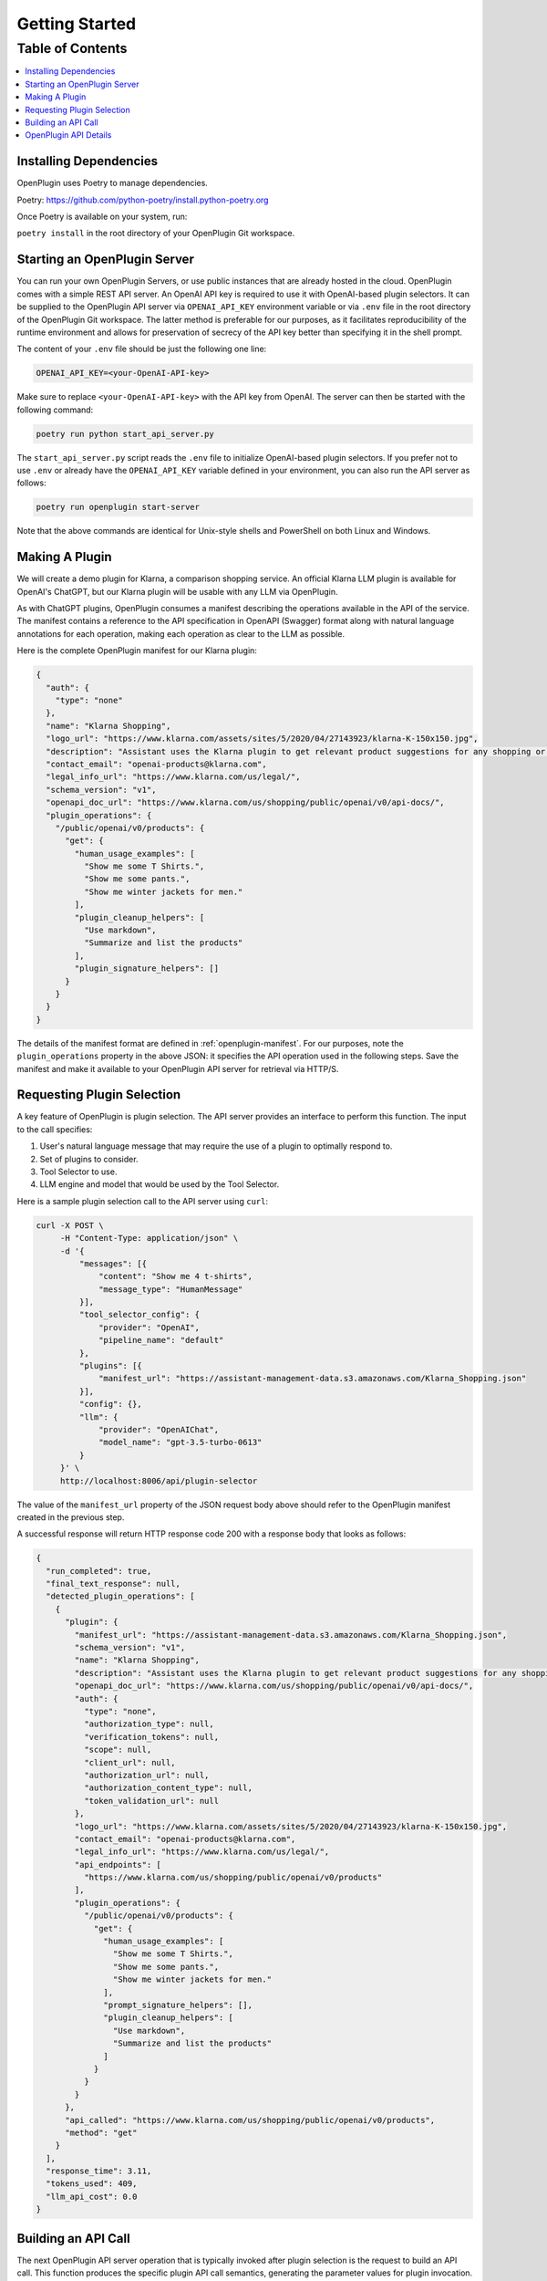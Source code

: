 =================
Getting Started
=================

Table of Contents
-----------------

.. contents::
   :local:
   :depth: 2

Installing Dependencies
=======================

OpenPlugin uses Poetry to manage dependencies. 

Poetry: https://github.com/python-poetry/install.python-poetry.org

Once Poetry is available on your system, run:

``poetry install`` in the root directory of your OpenPlugin Git workspace.

Starting an OpenPlugin Server
===================
You can run your own OpenPlugin Servers, or use public instances that are already hosted in the cloud. 
OpenPlugin comes with a simple REST API server. An OpenAI API key is required to use it with OpenAI-based plugin selectors. It can be supplied to the OpenPlugin API server via ``OPENAI_API_KEY`` environment variable or via ``.env`` file in the root directory of the OpenPlugin Git workspace. The latter method is preferable for our purposes, as it facilitates reproducibility of the runtime environment and allows for preservation of secrecy of the API key better than specifying it in the shell prompt.

The content of your ``.env`` file should be just the following one line:

.. code-block:: text

   OPENAI_API_KEY=<your-OpenAI-API-key>


Make sure to replace ``<your-OpenAI-API-key>`` with the API key from OpenAI. The server can then be started with the following command:

.. code-block:: bash

   poetry run python start_api_server.py


The ``start_api_server.py`` script reads the ``.env`` file to initialize OpenAI-based plugin selectors. If you prefer not to use ``.env`` or already have the ``OPENAI_API_KEY`` variable defined in your environment, you can also run the API server as follows:

.. code-block:: bash

   poetry run openplugin start-server


Note that the above commands are identical for Unix-style shells and PowerShell on both Linux and Windows.


Making A Plugin
===================

We will create a demo plugin for Klarna, a comparison shopping service. An official Klarna LLM plugin is available for OpenAI's ChatGPT, but our Klarna plugin will be usable with any LLM via OpenPlugin.

As with ChatGPT plugins, OpenPlugin consumes a manifest describing the operations available in the API of the service. The manifest contains a reference to the API specification in OpenAPI (Swagger) format along with natural language annotations for each operation, making each operation as clear to the LLM as possible.

Here is the complete OpenPlugin manifest for our Klarna plugin:

.. code-block:: json

    {
      "auth": {
        "type": "none"
      },
      "name": "Klarna Shopping",
      "logo_url": "https://www.klarna.com/assets/sites/5/2020/04/27143923/klarna-K-150x150.jpg",
      "description": "Assistant uses the Klarna plugin to get relevant product suggestions for any shopping or product discovery purpose.",
      "contact_email": "openai-products@klarna.com",
      "legal_info_url": "https://www.klarna.com/us/legal/",
      "schema_version": "v1",
      "openapi_doc_url": "https://www.klarna.com/us/shopping/public/openai/v0/api-docs/",
      "plugin_operations": {
        "/public/openai/v0/products": {
          "get": {
            "human_usage_examples": [
              "Show me some T Shirts.",
              "Show me some pants.",
              "Show me winter jackets for men."
            ],
            "plugin_cleanup_helpers": [
              "Use markdown",
              "Summarize and list the products"
            ],
            "plugin_signature_helpers": []
          }
        }
      }
    }

The details of the manifest format are defined in :ref:`openplugin-manifest`. For our purposes, note the ``plugin_operations`` property in the above JSON: it specifies the API operation used in the following steps. Save the manifest and make it available to your OpenPlugin API server for retrieval via HTTP/S.


Requesting Plugin Selection
===========================

A key feature of OpenPlugin is plugin selection. The API server provides an interface to perform this function. The input to the call specifies:

1. User's natural language message that may require the use of a plugin to optimally respond to.
2. Set of plugins to consider.
3. Tool Selector to use.
4. LLM engine and model that would be used by the Tool Selector.

Here is a sample plugin selection call to the API server using ``curl``:

.. code-block:: bash

   curl -X POST \
        -H "Content-Type: application/json" \
        -d '{
            "messages": [{
                "content": "Show me 4 t-shirts",
                "message_type": "HumanMessage"
            }],
            "tool_selector_config": {
                "provider": "OpenAI",
                "pipeline_name": "default"
            },
            "plugins": [{
                "manifest_url": "https://assistant-management-data.s3.amazonaws.com/Klarna_Shopping.json"
            }],
            "config": {},
            "llm": {
                "provider": "OpenAIChat",
                "model_name": "gpt-3.5-turbo-0613"
            }
        }' \
        http://localhost:8006/api/plugin-selector

The value of the ``manifest_url`` property of the JSON request body above should refer to the OpenPlugin manifest created in the previous step.

A successful response will return HTTP response code 200 with a response body that looks as follows:

.. code-block:: json

    {
      "run_completed": true,
      "final_text_response": null,
      "detected_plugin_operations": [
        {
          "plugin": {
            "manifest_url": "https://assistant-management-data.s3.amazonaws.com/Klarna_Shopping.json",
            "schema_version": "v1",
            "name": "Klarna Shopping",
            "description": "Assistant uses the Klarna plugin to get relevant product suggestions for any shopping or product discovery purpose.",
            "openapi_doc_url": "https://www.klarna.com/us/shopping/public/openai/v0/api-docs/",
            "auth": {
              "type": "none",
              "authorization_type": null,
              "verification_tokens": null,
              "scope": null,
              "client_url": null,
              "authorization_url": null,
              "authorization_content_type": null,
              "token_validation_url": null
            },
            "logo_url": "https://www.klarna.com/assets/sites/5/2020/04/27143923/klarna-K-150x150.jpg",
            "contact_email": "openai-products@klarna.com",
            "legal_info_url": "https://www.klarna.com/us/legal/",
            "api_endpoints": [
              "https://www.klarna.com/us/shopping/public/openai/v0/products"
            ],
            "plugin_operations": {
              "/public/openai/v0/products": {
                "get": {
                  "human_usage_examples": [
                    "Show me some T Shirts.",
                    "Show me some pants.",
                    "Show me winter jackets for men."
                  ],
                  "prompt_signature_helpers": [],
                  "plugin_cleanup_helpers": [
                    "Use markdown",
                    "Summarize and list the products"
                  ]
                }
              }
            }
          },
          "api_called": "https://www.klarna.com/us/shopping/public/openai/v0/products",
          "method": "get"
        }
      ],
      "response_time": 3.11,
      "tokens_used": 409,
      "llm_api_cost": 0.0
    } 


Building an API Call
=========================

The next OpenPlugin API server operation that is typically invoked after plugin selection is the request to build an API call. This function produces the specific plugin API call semantics, generating the parameter values for plugin invocation. The request is the same as for the plugin selection, the only difference being the URL path of the API server:

.. code-block:: bash

   curl -X POST \
        -H "Content-Type: application/json" \
        -d '{
          "messages": [{
            "content":"Show me 4 t-shirts",
            "message_type":"HumanMessage"
          }],
          "tool_selector_config": {
            "provider":"OpenAI",
            "pipeline_name":"default"
          },
          "plugin": {
            "manifest_url":"https://assistant-management-data.s3.amazonaws.com/Klarna_Shopping.json"
          },
          "config": {},
          "llm": {
            "provider":"OpenAIChat",
            "model_name":"gpt-3.5-turbo-0613"
          }
        }' \
        localhost:8006/api/operation-signature-builder

The response contains the plugin invocation details for the specified natural language query:

.. code-block:: json

    {
      "run_completed": true,
      "final_text_response": null,
      "detected_plugin_operations": [
        {
          "plugin": {
            "manifest_url": "https://assistant-management-data.s3.amazonaws.com/Klarna_Shopping.json",
            "schema_version": "v1",
            "name": "Klarna Shopping",
            "description": "Assistant uses the Klarna plugin to get relevant product suggestions for any shopping or product discovery purpose.",
            "openapi_doc_url": "https://www.klarna.com/us/shopping/public/openai/v0/api-docs/",
            "auth": {
              "type": "none",
              "authorization_type": null,
              "verification_tokens": null,
              "scope": null,
              "client_url": null,
              "authorization_url": null,
              "authorization_content_type": null,
              "token_validation_url": null
            },
            "logo_url": "https://www.klarna.com/assets/sites/5/2020/04/27143923/klarna-K-150x150.jpg",
            "contact_email": "openai-products@klarna.com",
            "legal_info_url": "https://www.klarna.com/us/legal/",
            "api_endpoints": [
              "https://www.klarna.com/us/shopping/public/openai/v0/products"
            ],
            "plugin_operations": {
              "/public/openai/v0/products": {
                "get": {
                  "human_usage_examples": [
                    "Show me some T Shirts.",
                    "Show me some pants.",
                    "Show me winter jackets for men."
                  ],
                  "prompt_signature_helpers": [],
                  "plugin_cleanup_helpers": [
                    "Use markdown",
                    "Summarize and list the products"
                  ]
                }
              }
            }
          },
          "api_called": "https://www.klarna.com/us/shopping/public/openai/v0/products",
          "method": "get",
          "mapped_operation_parameters": {
            "countryCode": "US",
            "q": "tshirt",
            "size": "4"
          }
        }
      ],
      "response_time": 3.09,
      "tokens_used": 367,
      "llm_api_cost": 0.0
    }


The output shows the selected plugin, the specific operation to call and how to call it, including any applicable parameter values to be passed by the calling system.


OpenPlugin API Details
======================

You can further explore the request and response JSON structures of the two API server operations by opening http://localhost:8006/api/docs on your local API server. A corresponding OpenAPI spec can be retrieved from http://localhost:8006/api/openapi.json.
